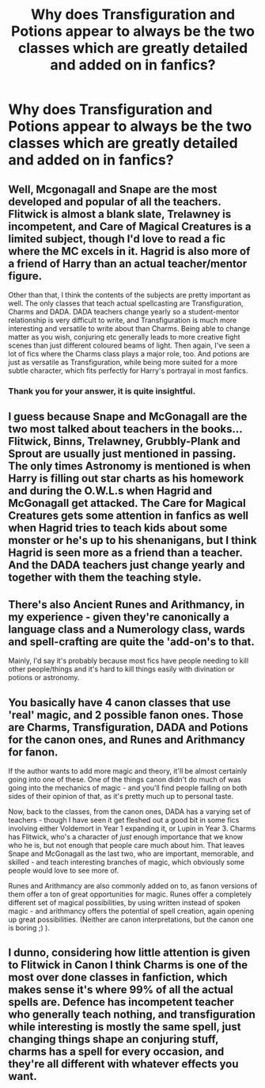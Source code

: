#+TITLE: Why does Transfiguration and Potions appear to always be the two classes which are greatly detailed and added on in fanfics?

* Why does Transfiguration and Potions appear to always be the two classes which are greatly detailed and added on in fanfics?
:PROPERTIES:
:Author: SnobbishWizard
:Score: 9
:DateUnix: 1586477499.0
:DateShort: 2020-Apr-10
:FlairText: Meta
:END:

** Well, Mcgonagall and Snape are the most developed and popular of all the teachers. Flitwick is almost a blank slate, Trelawney is incompetent, and Care of Magical Creatures is a limited subject, though I'd love to read a fic where the MC excels in it. Hagrid is also more of a friend of Harry than an actual teacher/mentor figure.

Other than that, I think the contents of the subjects are pretty important as well. The only classes that teach actual spellcasting are Transfiguration, Charms and DADA. DADA teachers change yearly so a student-mentor relationship is very difficult to write, and Transfiguration is much more interesting and versatile to write about than Charms. Being able to change matter as you wish, conjuring etc generally leads to more creative fight scenes than just different coloured beams of light. Then again, I've seen a lot of fics where the Charms class plays a major role, too. And potions are just as versatile as Transfiguration, while being more suited for a more subtle character, which fits perfectly for Harry's portrayal in most fanfics.
:PROPERTIES:
:Author: Cally6
:Score: 26
:DateUnix: 1586480504.0
:DateShort: 2020-Apr-10
:END:

*** Thank you for your answer, it is quite insightful.
:PROPERTIES:
:Author: SnobbishWizard
:Score: 1
:DateUnix: 1586481231.0
:DateShort: 2020-Apr-10
:END:


** I guess because Snape and McGonagall are the two most talked about teachers in the books... Flitwick, Binns, Trelawney, Grubbly-Plank and Sprout are usually just mentioned in passing. The only times Astronomy is mentioned is when Harry is filling out star charts as his homework and during the O.W.L.s when Hagrid and McGonagall get attacked. The Care for Magical Creatures gets some attention in fanfics as well when Hagrid tries to teach kids about some monster or he's up to his shenanigans, but I think Hagrid is seen more as a friend than a teacher. And the DADA teachers just change yearly and together with them the teaching style.
:PROPERTIES:
:Author: mikkeldaman
:Score: 5
:DateUnix: 1586503328.0
:DateShort: 2020-Apr-10
:END:


** There's also Ancient Runes and Arithmancy, in my experience - given they're canonically a language class and a Numerology class, wards and spell-crafting are quite the 'add-on's to that.

Mainly, I'd say it's probably because most fics have people needing to kill other people/things and it's hard to kill things easily with divination or potions or astronomy.
:PROPERTIES:
:Author: Avalon1632
:Score: 4
:DateUnix: 1586507049.0
:DateShort: 2020-Apr-10
:END:


** You basically have 4 canon classes that use 'real' magic, and 2 possible fanon ones. Those are Charms, Transfiguration, DADA and Potions for the canon ones, and Runes and Arithmancy for fanon.

If the author wants to add more magic and theory, it'll be almost certainly going into one of these. One of the things canon didn't do much of was going into the mechanics of magic - and you'll find people falling on both sides of their opinion of that, as it's pretty much up to personal taste.

Now, back to the classes, from the canon ones, DADA has a varying set of teachers - though I have seen it get fleshed out a good bit in some fics involving either Voldemort in Year 1 expanding it, or Lupin in Year 3. Charms has Flitwick, who's a character of /just/ enough importance that we know who he is, but not enough that people care much about him. That leaves Snape and McGonagall as the last two, who are important, memorable, and skilled - and teach interesting branches of magic, which obviously some people would love to see more of.

Runes and Arithmancy are also commonly added on to, as fanon versions of them offer a ton of great opportunities for magic. Runes offer a completely different set of magical possibilities, by using written instead of spoken magic - and arithmancy offers the potential of spell creation, again opening up great possibilities. (Neither are canon interpretations, but the canon one is boring ;) ).
:PROPERTIES:
:Author: matgopack
:Score: 5
:DateUnix: 1586532886.0
:DateShort: 2020-Apr-10
:END:


** I dunno, considering how little attention is given to Flitwick in Canon I think Charms is one of the most over done classes in fanfiction, which makes sense it's where 99% of all the actual spells are. Defence has incompetent teacher who generally teach nothing, and transfiguration while interesting is mostly the same spell, just changing things shape an conjuring stuff, charms has a spell for every occasion, and they're all different with whatever effects you want.
:PROPERTIES:
:Author: CorruptedFlame
:Score: 2
:DateUnix: 1586535352.0
:DateShort: 2020-Apr-10
:END:

